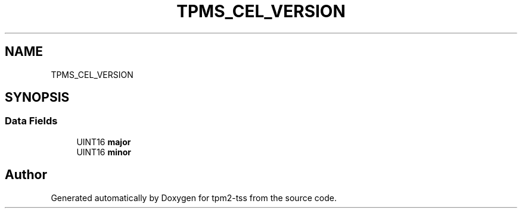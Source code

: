 .TH "TPMS_CEL_VERSION" 3 "Mon May 15 2023" "Version 4.0.1-44-g8699ab39" "tpm2-tss" \" -*- nroff -*-
.ad l
.nh
.SH NAME
TPMS_CEL_VERSION
.SH SYNOPSIS
.br
.PP
.SS "Data Fields"

.in +1c
.ti -1c
.RI "UINT16 \fBmajor\fP"
.br
.ti -1c
.RI "UINT16 \fBminor\fP"
.br
.in -1c

.SH "Author"
.PP 
Generated automatically by Doxygen for tpm2-tss from the source code\&.
